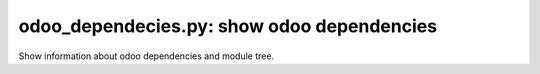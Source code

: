 odoo_dependecies.py: show odoo dependencies
~~~~~~~~~~~~~~~~~~~~~~~~~~~~~~~~~~~~~~~~~~~

Show information about odoo dependencies and module tree.
